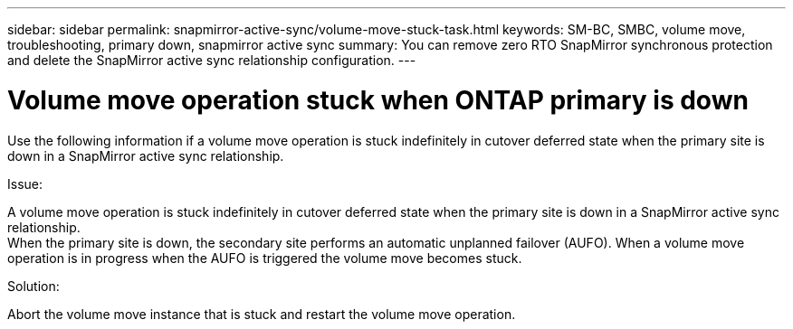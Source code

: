---
sidebar: sidebar
permalink: snapmirror-active-sync/volume-move-stuck-task.html
keywords: SM-BC, SMBC, volume move, troubleshooting, primary down, snapmirror active sync
summary: You can remove zero RTO SnapMirror synchronous protection and delete the SnapMirror active sync relationship configuration.
---

= Volume move operation stuck when ONTAP primary is down
:hardbreaks:
:nofooter:
:icons: font
:linkattrs:
:imagesdir: ../media/

[.lead]
Use the following information if a volume move operation is stuck indefinitely in cutover deferred state when the primary site is down in a SnapMirror active sync relationship.

.Issue:

A volume move operation is stuck indefinitely in cutover deferred state when the primary site is down in a SnapMirror active sync relationship.
When the primary site is down, the secondary site performs an automatic unplanned failover (AUFO). When a volume move operation is in progress when the AUFO is triggered the volume move becomes stuck.

.Solution:

Abort the volume move instance that is stuck and restart the volume move operation.


// 2025-Aug-19, ONTAPDOC-2803